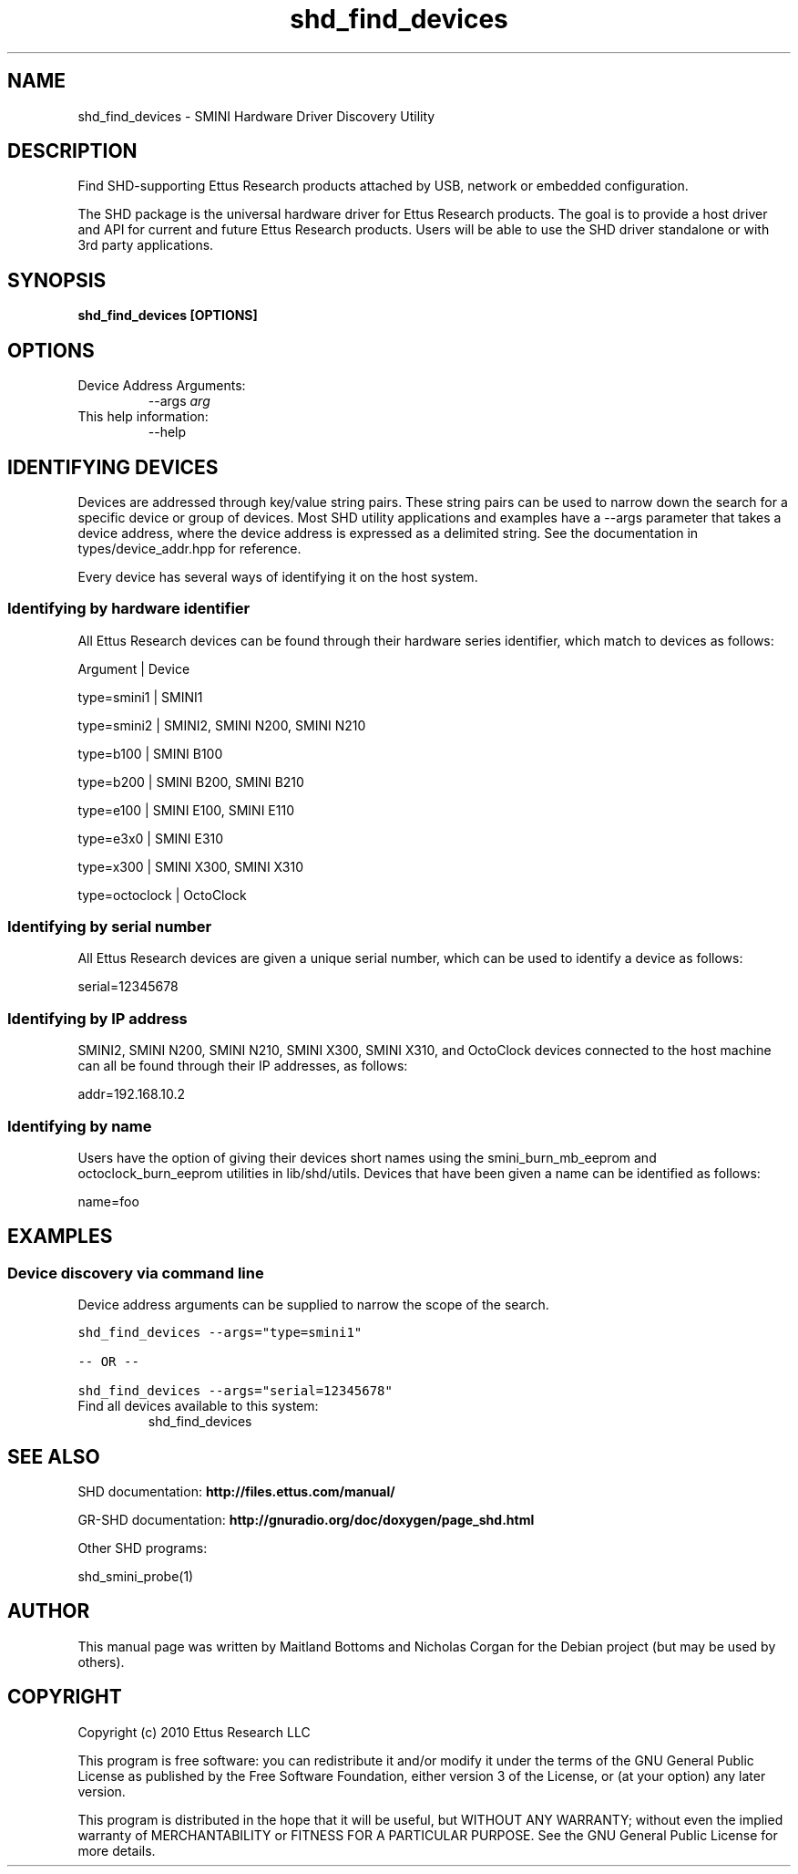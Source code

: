 .TH "shd_find_devices" 1 "3.7.0" SHD "User Commands"
.SH NAME
shd_find_devices \- SMINI Hardware Driver Discovery Utility
.SH DESCRIPTION
Find SHD-supporting Ettus Research products attached by USB,
network or embedded configuration.
.LP
The SHD package is the universal hardware driver for Ettus Research
products. The goal is to provide a host driver and API for
current and future Ettus Research products. Users will be able to use
the SHD driver standalone or with 3rd party applications.
.SH SYNOPSIS
.B  shd_find_devices [OPTIONS]
.SH OPTIONS
.IP "Device Address Arguments:"
--args \fIarg\fR
.IP "This help information:"
--help
.SH IDENTIFYING DEVICES
.sp
Devices are addressed through key/value string pairs.
These string pairs can be used to narrow down the search for a specific device or group of devices.
Most SHD utility applications and examples have a \-\-args parameter that takes a device address,
where the device address is expressed as a delimited string.
See the documentation in types/device_addr.hpp for reference.

Every device has several ways of identifying it on the host system.
.SS Identifying by hardware identifier
.sp

All Ettus Research devices can be found through their hardware series identifier, which match to
devices as follows:

Argument       |  Device

type=smini1     |  SMINI1

type=smini2     |  SMINI2, SMINI N200, SMINI N210

type=b100      |  SMINI B100

type=b200      |  SMINI B200, SMINI B210

type=e100      |  SMINI E100, SMINI E110

type=e3x0      |  SMINI E310

type=x300      |  SMINI X300, SMINI X310

type=octoclock |  OctoClock

.SS Identifying by serial number

All Ettus Research devices are given a unique serial number, which can be used to identify a device as follows:

serial=12345678

.SS Identifying by IP address

SMINI2, SMINI N200, SMINI N210, SMINI X300, SMINI X310, and OctoClock devices connected to the host machine can all be found through their
IP addresses, as follows:

addr=192.168.10.2

.SS Identifying by name

Users have the option of giving their devices short names using the smini_burn_mb_eeprom and octoclock_burn_eeprom
utilities in lib/shd/utils. Devices that have been given a name can be identified as follows:

name=foo

.fi
.SH EXAMPLES
.SS Device discovery via command line
.sp
Device address arguments can be supplied to narrow the scope of the search.
.sp
.nf
.ft C
shd_find_devices \-\-args="type=smini1"

\-\- OR \-\-

shd_find_devices \-\-args="serial=12345678"
.ft P
.fi
.IP "Find all devices available to this system:"
shd_find_devices
.SH SEE ALSO
SHD documentation:
.B http://files.ettus.com/manual/
.LP
GR-SHD documentation:
.B http://gnuradio.org/doc/doxygen/page_shd.html
.LP
Other SHD programs:
.sp
shd_smini_probe(1)
.SH AUTHOR
This manual page was written by Maitland Bottoms and Nicholas Corgan
for the Debian project (but may be used by others).
.SH COPYRIGHT
Copyright (c) 2010 Ettus Research LLC
.LP
This program is free software: you can redistribute it and/or modify
it under the terms of the GNU General Public License as published by
the Free Software Foundation, either version 3 of the License, or
(at your option) any later version.
.LP
This program is distributed in the hope that it will be useful,
but WITHOUT ANY WARRANTY; without even the implied warranty of
MERCHANTABILITY or FITNESS FOR A PARTICULAR PURPOSE.  See the
GNU General Public License for more details.
